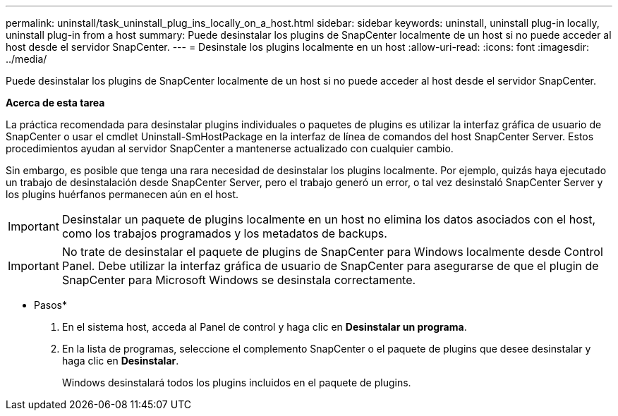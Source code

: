 ---
permalink: uninstall/task_uninstall_plug_ins_locally_on_a_host.html 
sidebar: sidebar 
keywords: uninstall, uninstall plug-in locally, uninstall plug-in from a host 
summary: Puede desinstalar los plugins de SnapCenter localmente de un host si no puede acceder al host desde el servidor SnapCenter. 
---
= Desinstale los plugins localmente en un host
:allow-uri-read: 
:icons: font
:imagesdir: ../media/


[role="lead"]
Puede desinstalar los plugins de SnapCenter localmente de un host si no puede acceder al host desde el servidor SnapCenter.

*Acerca de esta tarea*

La práctica recomendada para desinstalar plugins individuales o paquetes de plugins es utilizar la interfaz gráfica de usuario de SnapCenter o usar el cmdlet Uninstall-SmHostPackage en la interfaz de línea de comandos del host SnapCenter Server. Estos procedimientos ayudan al servidor SnapCenter a mantenerse actualizado con cualquier cambio.

Sin embargo, es posible que tenga una rara necesidad de desinstalar los plugins localmente. Por ejemplo, quizás haya ejecutado un trabajo de desinstalación desde SnapCenter Server, pero el trabajo generó un error, o tal vez desinstaló SnapCenter Server y los plugins huérfanos permanecen aún en el host.


IMPORTANT: Desinstalar un paquete de plugins localmente en un host no elimina los datos asociados con el host, como los trabajos programados y los metadatos de backups.


IMPORTANT: No trate de desinstalar el paquete de plugins de SnapCenter para Windows localmente desde Control Panel. Debe utilizar la interfaz gráfica de usuario de SnapCenter para asegurarse de que el plugin de SnapCenter para Microsoft Windows se desinstala correctamente.

* Pasos*

. En el sistema host, acceda al Panel de control y haga clic en *Desinstalar un programa*.
. En la lista de programas, seleccione el complemento SnapCenter o el paquete de plugins que desee desinstalar y haga clic en *Desinstalar*.
+
Windows desinstalará todos los plugins incluidos en el paquete de plugins.


